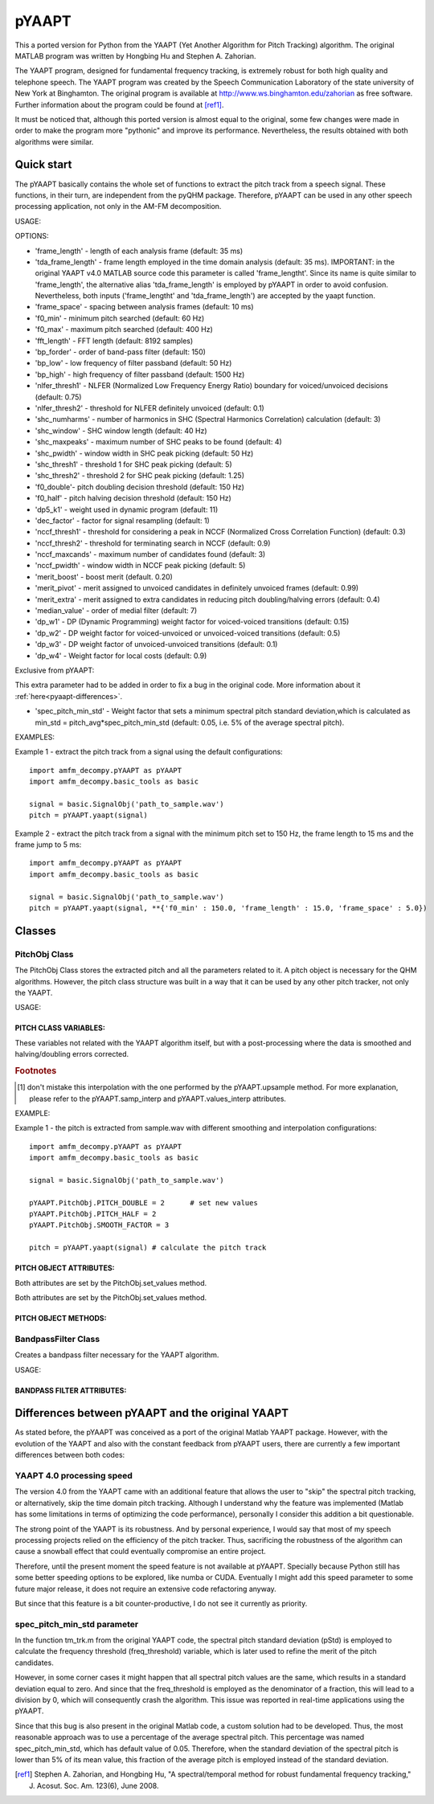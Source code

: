 ======
pYAAPT
======

This a ported version for Python from the YAAPT (Yet Another Algorithm for Pitch Tracking) algorithm. The original MATLAB program was written by Hongbing Hu and Stephen A. Zahorian.

The YAAPT program, designed for fundamental frequency tracking, is extremely robust for both high quality and telephone speech. The YAAPT program was created by the Speech Communication Laboratory of the state university of New York at Binghamton. The original program is available at http://www.ws.binghamton.edu/zahorian as free software. Further information about the program could be found at [ref1]_.

It must be noticed that, although this ported version is almost equal to the original, some few changes were made in order to make the program more "pythonic" and improve its performance. Nevertheless, the results obtained with both algorithms were similar.

-----------
Quick start
-----------

The pYAAPT basically contains the whole set of functions to extract the pitch track from a speech signal. These functions, in their turn, are independent from the pyQHM package. Therefore, pYAAPT can be used in any other speech processing application, not only in the AM-FM decomposition.

USAGE:

.. py:function:: yaapt(signal [, options])
    :module: amfm_decompy.pYAAPT

    :param signal: created with amfm_decompy.basic_tools.
    :param options: the default configuration values for all of them are the same as in the original version. A short description about them is presented in the next subitem. For more information about them, please refer to [ref1]_.

    :type signal: signal object
    :type options: Must be formatted as follow: **{'option_name1' : value1,   'option_name2' : value2, ...}
    :rtype: pitch object

OPTIONS:

* 'frame_length' - length of each analysis frame (default: 35 ms)
* 'tda_frame_length' - frame length employed in the time domain analysis (default: 35 ms). IMPORTANT: in the original YAAPT v4.0 MATLAB source code this parameter is called 'frame_lengtht'. Since its name is quite similar to 'frame_length', the alternative alias 'tda_frame_length' is employed by pYAAPT in order to avoid confusion. Nevertheless, both inputs ('frame_lengtht' and 'tda_frame_length') are accepted by the yaapt function.
* 'frame_space' - spacing between analysis frames (default: 10 ms)
* 'f0_min' - minimum pitch searched (default: 60 Hz)
* 'f0_max' - maximum pitch searched (default: 400 Hz)
* 'fft_length' - FFT length (default: 8192 samples)
* 'bp_forder' - order of band-pass filter (default: 150)
* 'bp_low' - low frequency of filter passband (default: 50 Hz)
* 'bp_high' - high frequency of filter passband (default: 1500 Hz)
* 'nlfer_thresh1' - NLFER (Normalized Low Frequency Energy Ratio) boundary for voiced/unvoiced decisions (default: 0.75)
* 'nlfer_thresh2' - threshold for NLFER definitely unvoiced (default: 0.1)
* 'shc_numharms' - number of harmonics in SHC (Spectral Harmonics Correlation) calculation (default: 3)
* 'shc_window' - SHC window length (default: 40 Hz)
* 'shc_maxpeaks' - maximum number of SHC peaks to be found (default: 4)
* 'shc_pwidth' - window width in SHC peak picking (default: 50 Hz)
* 'shc_thresh1' - threshold 1 for SHC peak picking (default: 5)
* 'shc_thresh2' - threshold 2 for SHC peak picking (default: 1.25)
* 'f0_double'- pitch doubling decision threshold (default: 150 Hz)
* 'f0_half' - pitch halving decision threshold (default: 150 Hz)
* 'dp5_k1' - weight used in dynamic program (default: 11)
* 'dec_factor' - factor for signal resampling (default: 1)
* 'nccf_thresh1' - threshold for considering a peak in NCCF (Normalized Cross Correlation Function) (default: 0.3)
* 'nccf_thresh2' - threshold for terminating search in NCCF (default: 0.9)
* 'nccf_maxcands' - maximum number of candidates found (default: 3)
* 'nccf_pwidth' - window width in NCCF peak picking (default: 5)
* 'merit_boost' - boost merit (default. 0.20)
* 'merit_pivot' - merit assigned to unvoiced candidates in definitely unvoiced frames (default: 0.99)
* 'merit_extra' - merit assigned to extra candidates in reducing pitch doubling/halving errors (default: 0.4)
* 'median_value' - order of medial filter (default: 7)
* 'dp_w1' - DP (Dynamic Programming) weight factor for voiced-voiced transitions (default: 0.15)
* 'dp_w2' - DP weight factor for voiced-unvoiced or unvoiced-voiced transitions (default: 0.5)
* 'dp_w3' - DP weight factor of unvoiced-unvoiced transitions (default: 0.1)
* 'dp_w4' - Weight factor for local costs (default: 0.9)

Exclusive from pYAAPT:

This extra parameter had to be added in order to fix a bug in the original code. More information about it :ref:`here<pyaapt-differences>`.

* 'spec_pitch_min_std' - Weight factor that sets a minimum spectral pitch standard deviation,which is calculated as min_std = pitch_avg*spec_pitch_min_std (default: 0.05, i.e. 5% of the average spectral pitch).


EXAMPLES:

Example 1 - extract the pitch track from a signal using the default configurations::

     import amfm_decompy.pYAAPT as pYAAPT
     import amfm_decompy.basic_tools as basic

     signal = basic.SignalObj('path_to_sample.wav')
     pitch = pYAAPT.yaapt(signal)

Example 2 - extract the pitch track from a signal with the minimum pitch set to 150 Hz, the frame length to 15 ms and the frame jump to 5 ms::

     import amfm_decompy.pYAAPT as pYAAPT
     import amfm_decompy.basic_tools as basic

     signal = basic.SignalObj('path_to_sample.wav')
     pitch = pYAAPT.yaapt(signal, **{'f0_min' : 150.0, 'frame_length' : 15.0, 'frame_space' : 5.0})

------------
Classes
------------


PitchObj Class
-----------------------

The PitchObj Class stores the extracted pitch and all the parameters related to it. A pitch object is necessary for the QHM algorithms. However, the pitch class structure was built in a way that it can be used by any other pitch tracker, not only the YAAPT.

USAGE:

.. py:function:: PitchObj(frame_size, frame_jump[, nfft=8192])
    :module: amfm_decompy.pYAAPT

    :param frame_size: analysis frame length.
    :param frame_jump: distance between the center of a extracting frame and the center of its adjacent neighbours.
    :param nfft: FFT length.

    :type frame_size: int
    :type frame_jump: int
    :type nfft: int
    :rtype: pitch object.

PITCH CLASS VARIABLES:
^^^^^^^^^^^^^^^^^^^^^^

These variables not related with the YAAPT algorithm itself, but with a post-processing where the data is smoothed and halving/doubling errors corrected.

.. py:attribute:: PITCH_HALF
    :module: PitchObj

    This variable is a flag. When its value is equal to 1, the halving detector set the half pitch values to 0. If PITCH_HALF is equal to 2, the half pitch values are multiplied by 2. For other PITCH_HALF values, the halving detector is not employed (default: 0).

.. py:attribute:: PITCH_HALF_SENS
    :module: PitchObj

    Set the halving detector sensibility. A pitch sample is considered half valued if it is not zero and lower than::

    mean(pitch) - PITCH_HALF_SENS*std(pitch)

    (default: 2.9).

.. py:attribute:: PITCH_DOUBLE
    :module: PitchObj

    This variable is a flag. When its value is equal to 1, the doubling detector set the double pitch values to 0. If PITCH_DOUBLE is equal to 2, the double pitch values are divided by 2. For other PITCH_DOUBLE values, the doubling detector is not employed (default: 0).

.. py:attribute:: PITCH_DOUBLE_SENS
    :module: PitchObj

    Set the doubling detector sensibility. A pitch sample is considered double valued if it is not zero and higher than::

    mean(pitch) + PITCH_DOUBLE_SENS*std(pitch)

    (default: 2.9).

.. py:attribute:: SMOOTH_FACTOR
    :module: PitchObj

    Determines the median filter length used to smooth the interpolated pitch values (default: 5). [1]_

.. py:attribute:: SMOOTH
    :module: PitchObj

    This variable is a flag. When its value is not equal to 0, the interpolated pitch is smoothed by a median filter (default: 5). [1]_

.. py:attribute:: PTCH_TYP
    :module: PitchObj

    If there are less than 2 voiced frames in the file, the PTCH_TYP value is used in the interpolation (default: 100 Hz). [1]_

.. rubric:: Footnotes

.. [1] don't mistake this interpolation with the one performed by the pYAAPT.upsample method. For more explanation, please refer to the pYAAPT.samp_interp and pYAAPT.values_interp attributes.

EXAMPLE:

Example 1 - the pitch is extracted from sample.wav with different smoothing and interpolation configurations::

    import amfm_decompy.pYAAPT as pYAAPT
    import amfm_decompy.basic_tools as basic

    signal = basic.SignalObj('path_to_sample.wav')

    pYAAPT.PitchObj.PITCH_DOUBLE = 2      # set new values
    pYAAPT.PitchObj.PITCH_HALF = 2
    pYAAPT.PitchObj.SMOOTH_FACTOR = 3

    pitch = pYAAPT.yaapt(signal) # calculate the pitch track


PITCH OBJECT ATTRIBUTES:
^^^^^^^^^^^^^^^^^^^^^^^^

.. py:attribute:: nfft
    :module: PitchObj

    Length in samples from the FFT used by the pitch tracker. It is set during the object's initialization.

.. py:attribute:: frame_size
    :module: PitchObj

    Length in samples from the frames used by the pitch tracker. It is set during the object's initialization.

.. py:attribute:: frame_jump
    :module: PitchObj

    Distance in samples between the center of a extracting frame and the center of its adjacent neighbours. It is set during the object's initialization.

.. py:attribute:: noverlap
    :module: PitchObj

    It's the difference between the frame size and the frame jump. Represents the number of samples that two adjacent frames share in common, i.e, how much they overlap each other. It is set during the object's initialization.

.. py:attribute:: mean_energy
    :module: PitchObj

    Signal's low frequency band mean energy. It is set by the PitchObj.set_energy method.

.. py:attribute:: energy
    :module: PitchObj

    Array that contains the low frequency band energy from each frame, normalized by PitchObj.mean_energy. It is set by the PitchObj.set_energy method.

.. py:attribute:: vuv
    :module: PitchObj

    Boolean vector that indicates if each speech frame was classified as voiced (represented as 'True') or unvoiced (represented as 'False'). It is set by the PitchObj.set_energy method.

.. py:attribute:: frames_pos
    :module: PitchObj

    A numpy array that contains the temporal location of the center of each extraction frame, which is also referred as time stamp. It is set by the PitchObj.set_frame_pos method. The locations are given in sample domain, so their values in time domain are calculated as::

       import amfm_decompy.pYAAPT as pYAAPT
       import amfm_decompy.basic_tools as basic

       signal = basic.SignalObj('path_to_sample.wav')
       pitch = pYAAPT.yaapt(signal)

       time_stamp_in_seconds = pitch.frame_pos/signal.fs

.. py:attribute:: nframes
    :module: PitchObj

    Number of frames. It is set by the PitchObj.set_frame_pos method.

.. py:attribute:: samp_values
                  samp_interp
    :module: PitchObj

    Both arrays contain the pitch values from each of the nframes. The only difference is that, in PitchObj.samp_interp the unvoiced segments are replaced by the interpolation from the adjacent voiced segments edges. This provides a non-zero version from the pitch track, which can be necessary for some applications.

    Example::

       import amfm_decompy.pYAAPT as pYAAPT
       import amfm_decompy.basic_tools as basic
       from matplotlib import pyplot as plt

       signal = basic.SignalObj('path_to_sample.wav')
       pitch = pYAAPT.yaapt(signal)

       plt.plot(pitch.samp_values, label='samp_values', color='blue')
       plt.plot(pitch.samp_interp, label='samp_interp', color='green')

       plt.xlabel('frames', fontsize=18)
       plt.ylabel('pitch (Hz)', fontsize=18)
       plt.legend(loc='upper right')
       axes = plt.gca()
       axes.set_xlim([0,90])
       plt.show()

    The output is presented below:

.. image:: ../_images/samp_values.png

Both attributes are set by the PitchObj.set_values method.

.. py:attribute:: values
                  values_interp
    :module: PitchObj

    PitchObj.values and PitchObj.values_interp are the upsampled versions from PitchObj.samp_values and PitchObj.samp_interp respectively. Therefore, their length is equal to the original file length (for more information, check the PitchObj.upsample() method).

    Example::

       import amfm_decompy.pYAAPT as pYAAPT
       import amfm_decompy.basic_tools as basic
       from matplotlib import pyplot as plt

       signal = basic.SignalObj('path_to_sample.wav')
       pitch = pYAAPT.yaapt(signal)

       plt.plot(pitch.values, label='samp_values', color='blue')
       plt.plot(pitch.values_interp, label='samp_interp', color='green')

       plt.xlabel('samples', fontsize=18)
       plt.ylabel('pitch (Hz)', fontsize=18)
       plt.legend(loc='upper right')
       axes = plt.gca()
       axes.set_xlim([0,16000])
       plt.show()

    The output is presented below:

.. image:: ../_images/values.png

Both attributes are set by the PitchObj.set_values method.

.. py:attribute:: edges
    :module: PitchObj

    A list that contains the index where occur the transitions between unvoiced-voiced and voiced-unvoiced in PitchObj.values. It is set by the PitchObj.set_values method, which employs internally the PitchObj.edges_finder method.

PITCH OBJECT METHODS:
^^^^^^^^^^^^^^^^^^^^^^^^

.. py:method:: set_energy(energy, threshold)
    :module: PitchObj

    :param energy: contains the low frequency energy for each frame.
    :param threshold: normalized threshold.

    :type energy: numpy array

    Set the normalized low frequency energy by taking the input array and dividing it by its mean value. Normalized values above the threshold are considered voiced frames, while the ones below it are unvoiced frames.

.. py:method:: set_frames_pos(frames_pos)
    :module: PitchObj

    :param frames_pos: index with the sample positions.

    :type values: numpy array

    Set the position from the center of the extraction frames.

.. py:method:: set_values(samp_values, file_size [, interp_tech='spline'])
    :module: PitchObj

    :param samp_values: pitch value for each frame.
    :param file_size: length of the speech signal.
    :param interp_tech: interpolation method employed to upsample the data. Can be 'pchip' (default), 'spline' and 'step'.

    :type samp_values: numpy array
    :type file_size: int
    :type interp_tech: string

    Set the pitch values and also calculates its interpolated version (for more information, check the PitchObj.samp_values and PitchObj.samp_interp attributes). A post-process is employed then using the PitchObj class attributes. After that, both arrays are upsampled, so that the output arrays have the same length as the original speech signal. In this process, a second interpolation is necessary. The interpolation technique employed is indicated by the parameter interp_tech.

    Example::

       import amfm_decompy.pYAAPT as pYAAPT
       import amfm_decompy.basic_tools as basic
       from matplotlib import pyplot as plt

       signal = basic.SignalObj('path_to_sample.wav')
       pitch = pYAAPT.yaapt(signal)

       plt.plot(pitch.values, label='pchip interpolation', color='green')

       pitch.set_values(pitch.samp_values, len(pitch.values), interp_tech='spline')
       plt.plot(pitch.values, label='spline interpolation', color='red')

       pitch.set_values(pitch.samp_values, len(pitch.values), interp_tech='step')
       plt.plot(pitch.values, label='step interpolation', color='blue')

       plt.xlabel('samples', fontsize=18)
       plt.ylabel('pitch (Hz)', fontsize=18)
       plt.legend(loc='upper right')
       axes = plt.gca()
       axes.set_xlim([0,16000])
       axes.set_ylim([150,250])

       plt.show()

    The output is presented below:

.. image:: ../_images/interp.png

.. py:method:: edges_finder(values)
    :module: PitchObj

    :param values: contains the low frequency energy for each frame.

    :type values: numpy array
    :rtype: list.

    Returns the index of the samples where occur the transitions between unvoiced-voiced and voiced-unvoiced.


BandpassFilter Class
--------------------

Creates a bandpass filter necessary for the YAAPT algorithm.

USAGE:

.. py:function:: BandpassFilter(fs, parameters)
    :module: amfm_decompy.pYAAPT

    :param fs: signal's fundamental frequency
    :param parameters: contains the parameters options from the YAAPT algorithm.

    :type fs: float
    :type parameters: dictionary
    :rtype: bandpass filter object.

BANDPASS FILTER ATTRIBUTES:
^^^^^^^^^^^^^^^^^^^^^^^^^^^

.. py:attribute:: b
    :module: BandpassFilter

    Bandpass filter zeros coefficients. It is set during the object's initialization.

.. py:attribute:: a
    :module: BandpassFilter

    Bandpass filter poles coefficients. It is set during the object's initialization.

.. py:attribute:: dec_factor
    :module: BandpassFilter

    Decimation factor used for downsampling the data. It is set during the object's initialization.

.. _pyaapt-differences:

-------------------------------------------------
Differences between pYAAPT and the original YAAPT
-------------------------------------------------

As stated before, the pYAAPT was conceived as a port of the original Matlab YAAPT package. However, with the evolution of the YAAPT and also with the constant feedback from pYAAPT users, there are currently a few important differences between both codes:

YAAPT 4.0 processing speed
----------------------------

The version 4.0 from the YAAPT came with an additional feature that allows the user to "skip" the spectral pitch tracking, or alternatively, skip the time domain pitch tracking. Although I understand why the feature was implemented (Matlab has some limitations in terms of optimizing the code performance), personally I consider this addition a bit questionable.

The strong point of the YAAPT is its robustness. And by personal experience, I would say that most of my speech processing projects relied on the efficiency of the pitch tracker. Thus, sacrificing the robustness of the algorithm can cause a snowball effect that could eventually compromise an entire project.

Therefore, until the present moment the speed feature is not available at pYAAPT. Specially because Python still has some better speeding options to be explored, like numba or CUDA. Eventually I might add this speed parameter to some future major release, it does not require an extensive code refactoring anyway.

But since that this feature is a bit counter-productive, I do not see it currently as priority.

spec_pitch_min_std parameter
----------------------------

In the function tm_trk.m from the original YAAPT code, the spectral pitch standard deviation (pStd) is employed to calculate the frequency threshold (freq_threshold) variable, which is later used to refine the merit of the pitch candidates.

However, in some corner cases it might happen that all spectral pitch values are the same, which results in a standard deviation equal to zero. And since that the freq_threshold is employed as the denominator of a fraction, this will lead to a division by 0, which will consequently crash the algorithm. This issue was reported in real-time applications using the pYAAPT.

Since that this bug is also present in the original Matlab code, a custom solution had to be developed. Thus, the most reasonable approach was to use a percentage of the average spectral pitch. This percentage was named spec_pitch_min_std, which has default value of 0.05. Therefore, when the standard deviation of the spectral pitch is lower than 5% of its mean value, this fraction of the average pitch is employed instead of the standard deviation.


.. [ref1] Stephen A. Zahorian, and Hongbing Hu, "A spectral/temporal method for robust fundamental frequency tracking," J. Acosut. Soc. Am. 123(6), June 2008.
